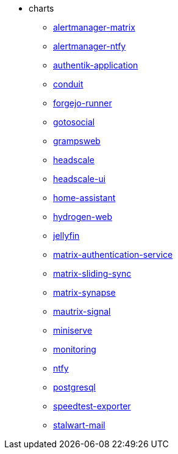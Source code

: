 * charts
** xref:alertmanager-matrix.adoc[alertmanager-matrix]
** xref:alertmanager-ntfy.adoc[alertmanager-ntfy]
** xref:authentik-application.adoc[authentik-application]
** xref:conduit.adoc[conduit]
** xref:forgejo-runner.adoc[forgejo-runner]
** xref:gotosocial.adoc[gotosocial]
** xref:grampsweb.adoc[grampsweb]
** xref:headscale.adoc[headscale]
** xref:headscale-ui.adoc[headscale-ui]
** xref:home-assistant.adoc[home-assistant]
** xref:hydrogen-web.adoc[hydrogen-web]
** xref:jellyfin.adoc[jellyfin]
** xref:matrix-authentication-service.adoc[matrix-authentication-service]
** xref:matrix-sliding-sync.adoc[matrix-sliding-sync]
** xref:matrix-synapse.adoc[matrix-synapse]
** xref:mautrix-signal.adoc[mautrix-signal]
** xref:miniserve.adoc[miniserve]
** xref:monitoring.adoc[monitoring]
** xref:ntfy.adoc[ntfy]
** xref:postgresql.adoc[postgresql]
** xref:speedtest-exporter.adoc[speedtest-exporter]
** xref:stalwart-mail.adoc[stalwart-mail]
